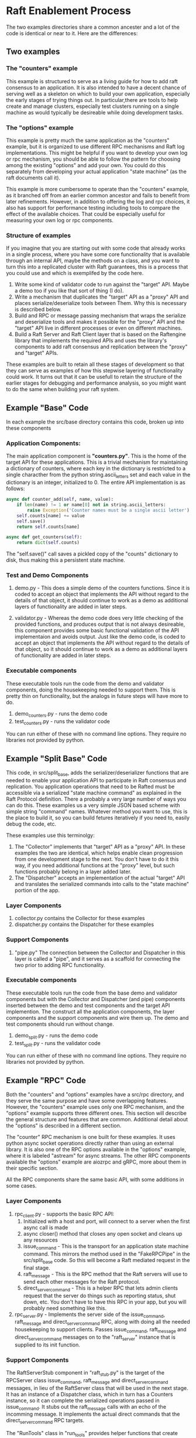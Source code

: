

* Raft Enablement Process

The two examples directories share a common ancester and a lot of the code is 
identical or near to it. Here are the differences:

** Two examples
*** The "counters" example

This example is structured to serve as a living guide for how to add
raft consensus to an application. It is also intended to have a decent chance
of serving well as a skeleton on which to build your own application, especially
the early stages of trying things out. In particular,there are tools to help
create and manage clusters, especially test clusters running on a single machine
as would typically be desireable while doing development tasks.

*** The "options" example
This example is pretty much the same application as the "counters" example,
but it is organized to use different RPC mechanisms and Raft log implementations. This
might be helpful if you want to develop your own log or rpc mechanism, you should be
able to follow the pattern for choosing among the existing "options" and add your own.
You could do this separately from developing your actual application "state machine"
(as the raft documents call it).

This example is more cumbersome to operate than the "counters" example, as it branched
off from an earlier common ancestor and fails to benefit from later refinements.
However, in addition to offering the log and rpc
choices, it also has support for performance testing including tools to compare the
effect of the available choices. That could be especially useful for measuring your
own log or rpc components.


*** Structure of examples

If you imagine that you are starting out with some code that already works in a single process,
where you have some core functionality that is available through an internal API, maybe the
methods on a class, and you want to turn this into a replicated cluster with Raft guarantees,
this is a process that you could use and which is exemplifed by the code here.

1. Write some kind of validator code to run against the "target" API. Maybe a demo too
   if you like that sort of thing (I do).  
2. Write a mechanism that duplicates the "target" API as a "proxy" API and places
   serialize/deserialize tools between Them. Why this is necessary is described below.
3. Build and RPC or message passing mechanism that wraps the serialize and deserialize tools
   and makes it possible for the "proxy" API and the "target" API live in different processes
   or even on different machines.
4. Build a Raft Server and Raft Client layer that is based on the Raftengine library
   that implements the required APIs and uses the library's components to add
   raft consensus and replication between the "proxy" and "target" APIs.

These examples are built to retain all these stages of development so that they can serve as
examples of how this stepwise layering of functionality could work. It turns out that
it can be usefull to retain the structure of the earlier stages for debugging and
performance analysis, so you might want to do the same when building your raft system.


** Example "Base" Code

In each example the src/base directory contains this code, broken up into
these components

*** Application Components:

The main application component is *"counters.py"*. This is the home of
the target API for these applications. This is a trivial mechanism for
maintaining a dictionary of counters, where each key in the dictionary
is restricted to a single characther from the python
string.ascii_letters set and each value in the dictionary is an
integer, initialized to 0. The entire API implementation is as
follows:
 
#+BEGIN_SRC python
    async def counter_add(self, name, value):
        if len(name) != 1 or name[0] not in string.ascii_letters:
            raise Exception('Counter names must be a single ascii letter')
        self.counts[name] += value
        self.save()
        return self.counts[name]

    async def get_counters(self):
        return dict(self.counts)
#+END_SRC

The "self.save()" call saves a pickled copy of the "counts" dictionary to disk,
thus making this a persistent state machine.

*** Test and Demo Components

1. demo.py -  This does a simple demo of the counters functions. Since it is coded to accept
   an object that implements the API without regard to the details of that object,
   it should continue to work as a demo as additional layers of functionality
   are added in later steps.

2. validator.py - Whereas the demo code does very little checking of the provided
   functions, and produces output that is not always desireable, this component
   provides some basic functional validation of the API implementaion and avoids output.
   Just like the demo code, is coded to accept an object that implements the API
   without regard to the details of that object, so it should continue to work as
   a demo as additional layers of functionality are added in later steps.

*** Executable components

These executable tools run the code from the demo and validator components,
doing the housekeeping needed to support them. This is pretty thin on functionality,
but the analogs in future steps will have more to do.

1. demo_counters.py - runs the demo code
2. test_counters.py - runs the validator code

You can run either of these with no command line options. They require no libraries not provided by python.
   
** Example "Split Base" Code

This code, in src/split_base, adds the serializer/deserializer functions that are
needed to enable your application API to participate in Raft consensus and replication.
You application operations that need to be Rafted must be accessible via a serialized
"state machine command" as explained in the Raft Protocol definition. There a probably
a very large number of ways you can do this. These examples us a very simple JSON
based scheme with simple string "command" names. Whatever method you want to use, this
is the place to build it, so you can build fetures iteratively if you need to, easily
debug the code, etc.

These examples use this terminolgy:

1. The "Collector" implements that "target" API as a "proxy" API. In these examples
   the two are identical, which helps enable clean progression from one development
   stage to the next. You don't have to do it this way, if you need additional
   functions at the "proxy" level, but such functions probably belong in a layer
   added later.
2. The "Dispatcher" accepts an implementation of the actual "target" API and
   translates the serialized commands into calls to the "state machine" portion
   of the app.

*** Layer Components

1. collector.py contains the Collector for these examples
2. dispatcher.py contains the Dispatcher for these examples

*** Support Components

1. "pipe.py" The connection between the Collector and Dispatcher in this layer is called
   a "pipe", and it serves as a scaffold for connecting the two prior to adding RPC functionality.

*** Executable components

These executable tools run the code from the base demo and validator components but with
the Collector and Dispatcher (and pipe) components inserted between the demo and test components
and the target API implemention. The construct all the application components, the layer components
and the support components and wire them up. The demo and test components should run without change.

1. demo_split.py - runs the demo code
2. test_split.py - runs the validator code
   
You can run either of these with no command line options. They require no libraries not provided by python.
   
** Example "RPC" Code

Both the "counters" and "options" examples have a src/rpc directory, and they serve
the same purpose and have some overlapping features. However, the "counters" example
uses only one RPC mechanism, and the "options" example supports three different ones.
This section will describe the general structure and features that are common.
Additional detail about the "options" is described in a different section.

The "counter" RPC mechanism is one built for these examples. It uses python async
socket operations directly rather than using an external library. It is also one
of the RPC options available in the "options" example, where it is labeled "astream"
for async streams. The other RPC components available the "options" example are
aiozrpc and gRPC, more about them in their specific section.

All the RPC components share the same basic API, with some additions in some cases.

*** Layer Components

1. rpc_client.py - supports the basic RPC API:
   1. Initialized with a host and port, will connect to a server when the first async call is made
   2. async closer() method that closes any open socket and cleans up any resources
   3. issue_command - This is the transport for an application state machine command. This mirrors
      the method used in the "FakeRPCPipe" in the src/split_base code. So this will become a
      Raft mediated request in the final stage.
   4. raft_message - This is the RPC method that the Raft servers will use to send each other messages
      for the Raft protocol. 
   5. direct_server_command - This is a helper RPC that lets admin clients request that the server do things
      such as reporting status, shut down, etc. You don't have to have this RPC in your app, but you
      will probably need something like this.
2. rpc_server.py - Implements the server side of the issue_command, raft_message and direct_server_command RPC,
   along with doing all the needed housekeeping to support clients. Passes issue_command, raft_message
   and direct_server_command messages on to the "raft_server" instance that is supplied to its init function.
      
*** Support Components

The RaftServerStub component in "raft_stub.py" is the target of the RPCServer class issue_command,
raft_message and direct_server_command messages, in lieu of the RaftServer class that will be used in the
next stage. It has an instance of a Dispatcher class, which in turn has a Counters instance, so
it can complete the serialized operations passed in issue_command. It stubs out the raft_message
calls with an echo of the incomming message. It implements the actual direct commands that the
direct_server_command RPC targets.

The "RunTools" class in "run_tools" provides helper functions that create client and server instances
for testing in the test and demo executables. They are not used outside this purpose.


*** Executable components

These executable tools use the RunTools class from "run_tools.py" to setup a server and a client
and wire everything together so that the base Demo and Validator classes can run over the RPC
connection between the two.

1. demo_rpc.py - Creates an RPCServer instance, and an RPCClient instance and runs the base Demo code
2. test_rpc.py - Creates an RPCServer instance, and an RPCClient instance and runs the base Validator code



*** 

** Primary operations

The part of your application that you intend to protect with Raft consensus logic
might be called the "operations". The Raft thesis refers to this as the "state machine"
but when thinking about the actual application that feels uncomfortable to me, so
I use "operations". Your mileage may vary.

In the examples the operations are to be found in directory "src/base". You may need
more than a single file for your application, but it is good to place all the
API elements that will be Raft enabled in a single file, or even a single class.





As such it has
some abstractions and complexity that you might not want to retain in your production
code base. There may be some value in keeping some of it, since having a single process
implementation that connects your client and server code can be useful for debugging
when the problem is not related to the functions of the remoting method (RPCs or whatnot),
or indeed to find out if it is related.

Anywho, the structure is important to preserving clarity in this demo where there
are multiple transport options and multiple versions of the app with varying degrees
of completeness of the stepwise process.

If you are starting from scratch in building your client server app that will use the
Raftengine library to add Raft consensus support, this directory lays out a process
for building it by layering functionality build sequentially. If you already have
a client server application that you are going to enhance, most of this process
is still relevant, you would just start in the middle somewhere based on the
degree of completeness, probably at major step 3.

The demo application here is a simple banking simulation that operates on customer
and account records that are stored in a Sqlite database.

* Development Major Steps

** Step 1. Build your application functionality in with three components.

These components are precursors of functions that later steps will perform
to deliver RPC access to the Operations. Separating them this way greatly
aids the later stages of development


1. Operations - methods that implement your applications operations. In Raft
   terminology, this will be the "state machine". 
2. Proxy - a facade or wrapper that matches the Operations method signatures
   that will serve as a layer of separation between the Operations and the Client
3. Client - The class that application user code will interact with to get
   access to the Operation functions.
4. Build a single process step tool that connects these components together for use,
   providing a function or method that returns a Client instance that is prepared
   for use.
5. Build a validator that uses the setup tool to get a Client, and then ensures
   that calls to the Client reach the Operations and return expected results. 


** Step 2. Add RPC functionality to your components


1. Add a RPC server, a wrapper that provides RPC interface access to all the Operations
   methods.
2. Write a new Proxy implementation that uses RPC client calls to talk to the server.
3. Build a setup tool that provides a server instance for running as a process, and a client
   instance for connecting to it.
4. Construct a new version of the validator that uses the RPC enabled client and server to
   validate that all operations work.

   
** Step 3. Add a set of components to make Operations access indirect.

Starting with the Step 1 code base, add these components:

1. A Collector component that implements the Proxy interface but takes
   each method call and converts it and its arguments to a serialized
   form as a string.
2. A Dispatcher component that takes a serialized method call and
   converts it to a call to the Operations component.
3. A temporary connector component that moves Collector packets to
   the Dispatcher and returns results.

Then:

1. Build a setup tool that connects Client to Collector (serving as Proxy) which
   is connected to connector which is connected to Dispatcher which is connected
   to Operations.
2. Construct a validator that checks the operations of the composed components.

** Step 4. Combine the results of step2 and step3 and prepare the Raft message RPC

1. Edit the components as needed to move the Collector to the RPC server and
   wire the Collector and Dispatcher as in step 3.
2. Update the RPC interface to add a "raft_message" RPC that takes and returns
   a string.
3. Configure client and server setup as in step 2.
4. Build a validator that is like the one in step2.
   
** Step 5. Integrate Raftengine library.
